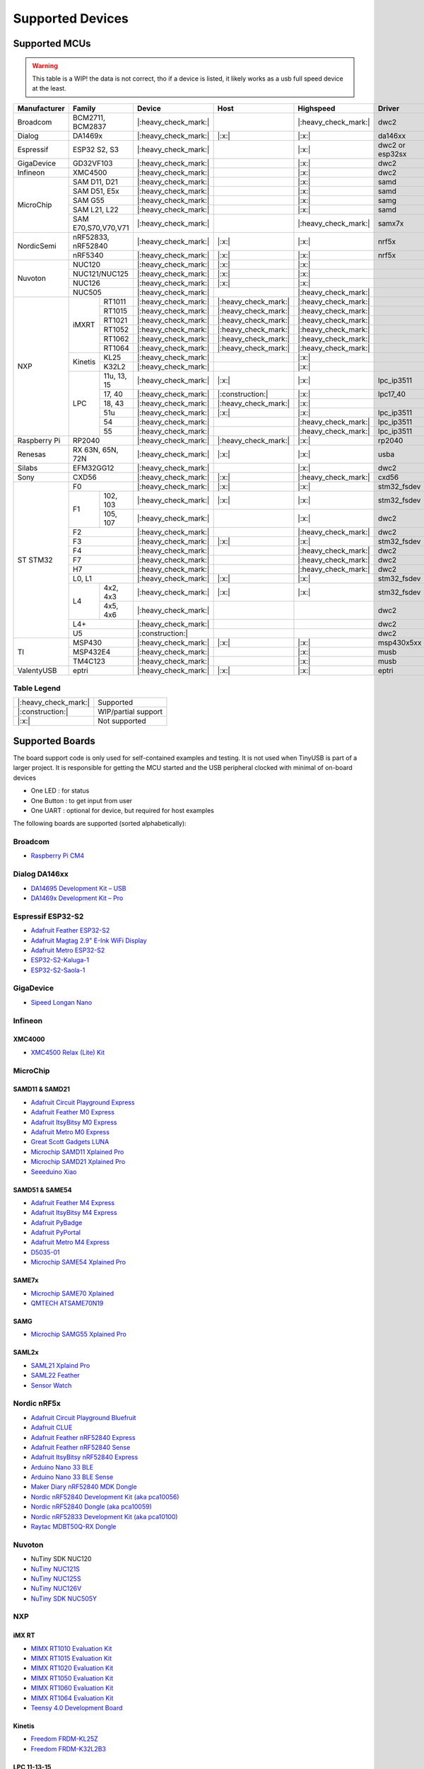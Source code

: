 *****************
Supported Devices
*****************


Supported MCUs
==============

.. admonition:: Warning
   :class: warning

   This table is a WIP! the data is not correct, tho if a device is listed, it likely works as a usb full speed device at the least.

+--------------+-----------------------+----------------------+----------------------+----------------------+-----------------+--------------+
| Manufacturer | Family                | Device               | Host                 | Highspeed            | Driver          | Note         |
+==============+=======================+======================+======================+======================+=================+==============+
| Broadcom     | BCM2711, BCM2837      | |:heavy_check_mark:| |                      | |:heavy_check_mark:| | dwc2            |              |
+--------------+-----------------------+----------------------+----------------------+----------------------+-----------------+--------------+
| Dialog       | DA1469x               | |:heavy_check_mark:| | |:x:|                | |:x:|                | da146xx         |              |
+--------------+-----------------------+----------------------+----------------------+----------------------+-----------------+--------------+
| Espressif    | ESP32 S2, S3          | |:heavy_check_mark:| |                      | |:x:|                | dwc2 or esp32sx |              |
+--------------+-----------------------+----------------------+----------------------+----------------------+-----------------+--------------+
| GigaDevice   | GD32VF103             | |:heavy_check_mark:| |                      | |:x:|                | dwc2            |              |
+--------------+-----------------------+----------------------+----------------------+----------------------+-----------------+--------------+
| Infineon     | XMC4500               | |:heavy_check_mark:| |                      | |:x:|                | dwc2            |              |
+--------------+-----------------------+----------------------+----------------------+----------------------+-----------------+--------------+
| MicroChip    | SAM D11, D21          | |:heavy_check_mark:| |                      | |:x:|                | samd            |              |
|              +-----------------------+----------------------+----------------------+----------------------+-----------------+--------------+
|              | SAM D51, E5x          | |:heavy_check_mark:| |                      | |:x:|                | samd            |              |
|              +-----------------------+----------------------+----------------------+----------------------+-----------------+--------------+
|              | SAM G55               | |:heavy_check_mark:| |                      | |:x:|                | samg            |              |
|              +-----------------------+----------------------+----------------------+----------------------+-----------------+--------------+
|              | SAM L21, L22          | |:heavy_check_mark:| |                      | |:x:|                | samd            |              |
|              +-----------------------+----------------------+----------------------+----------------------+-----------------+--------------+
|              | SAM E70,S70,V70,V71   | |:heavy_check_mark:| |                      | |:heavy_check_mark:| | samx7x          |              |
+--------------+-----------------------+----------------------+----------------------+----------------------+-----------------+--------------+
| NordicSemi   | nRF52833, nRF52840    | |:heavy_check_mark:| | |:x:|                | |:x:|                | nrf5x           |              |
|              +-----------------------+----------------------+----------------------+----------------------+-----------------+--------------+
|              | nRF5340               | |:heavy_check_mark:| | |:x:|                | |:x:|                | nrf5x           |              |
+--------------+-----------------------+----------------------+----------------------+----------------------+-----------------+--------------+
| Nuvoton      | NUC120                | |:heavy_check_mark:| | |:x:|                | |:x:|                |                 |              |
|              +-----------------------+----------------------+----------------------+----------------------+-----------------+--------------+
|              | NUC121/NUC125         | |:heavy_check_mark:| | |:x:|                | |:x:|                |                 |              |
|              +-----------------------+----------------------+----------------------+----------------------+-----------------+--------------+
|              | NUC126                | |:heavy_check_mark:| | |:x:|                | |:x:|                |                 |              |
|              +-----------------------+----------------------+----------------------+----------------------+-----------------+--------------+
|              | NUC505                | |:heavy_check_mark:| |                      | |:heavy_check_mark:| |                 |              |
+--------------+---------+-------------+----------------------+----------------------+----------------------+-----------------+--------------+
| NXP          | iMXRT   | RT1011      | |:heavy_check_mark:| | |:heavy_check_mark:| | |:heavy_check_mark:| |                 |              |
|              |         +-------------+----------------------+----------------------+----------------------+-----------------+--------------+
|              |         | RT1015      | |:heavy_check_mark:| | |:heavy_check_mark:| | |:heavy_check_mark:| |                 |              |
|              |         +-------------+----------------------+----------------------+----------------------+-----------------+--------------+
|              |         | RT1021      | |:heavy_check_mark:| | |:heavy_check_mark:| | |:heavy_check_mark:| |                 |              |
|              |         +-------------+----------------------+----------------------+----------------------+-----------------+--------------+
|              |         | RT1052      | |:heavy_check_mark:| | |:heavy_check_mark:| | |:heavy_check_mark:| |                 |              |
|              |         +-------------+----------------------+----------------------+----------------------+-----------------+--------------+
|              |         | RT1062      | |:heavy_check_mark:| | |:heavy_check_mark:| | |:heavy_check_mark:| |                 |              |
|              |         +-------------+----------------------+----------------------+----------------------+-----------------+--------------+
|              |         | RT1064      | |:heavy_check_mark:| | |:heavy_check_mark:| | |:heavy_check_mark:| |                 |              |
|              +---------+-------------+----------------------+----------------------+----------------------+-----------------+--------------+
|              | Kinetis | KL25        | |:heavy_check_mark:| |                      | |:x:|                |                 |              |
|              |         +-------------+----------------------+----------------------+----------------------+-----------------+--------------+
|              |         | K32L2       | |:heavy_check_mark:| |                      | |:x:|                |                 |              |
|              +---------+-------------+----------------------+----------------------+----------------------+-----------------+--------------+
|              | LPC     | 11u, 13, 15 | |:heavy_check_mark:| | |:x:|                | |:x:|                | lpc_ip3511      |              |
|              |         +-------------+----------------------+----------------------+----------------------+-----------------+--------------+
|              |         | 17, 40      | |:heavy_check_mark:| | |:construction:|     | |:x:|                | lpc17_40        |              |
|              |         +-------------+----------------------+----------------------+----------------------+-----------------+--------------+
|              |         | 18, 43      | |:heavy_check_mark:| | |:heavy_check_mark:| | |:x:|                |                 |              |
|              |         +-------------+----------------------+----------------------+----------------------+-----------------+--------------+
|              |         | 51u         | |:heavy_check_mark:| | |:x:|                | |:x:|                | lpc_ip3511      |              |
|              |         +-------------+----------------------+----------------------+----------------------+-----------------+--------------+
|              |         | 54          | |:heavy_check_mark:| |                      | |:heavy_check_mark:| | lpc_ip3511      |              |
|              |         +-------------+----------------------+----------------------+----------------------+-----------------+--------------+
|              |         | 55          | |:heavy_check_mark:| |                      | |:heavy_check_mark:| | lpc_ip3511      |              |
+--------------+---------+-------------+----------------------+----------------------+----------------------+-----------------+--------------+
| Raspberry Pi | RP2040                | |:heavy_check_mark:| | |:heavy_check_mark:| | |:x:|                | rp2040          |              |
+--------------+-----------------------+----------------------+----------------------+----------------------+-----------------+--------------+
| Renesas      | RX 63N, 65N, 72N      | |:heavy_check_mark:| | |:x:|                | |:x:|                | usba            |              |
+--------------+-----------------------+----------------------+----------------------+----------------------+-----------------+--------------+
| Silabs       | EFM32GG12             | |:heavy_check_mark:| |                      | |:x:|                | dwc2            |              |
+--------------+-----------------------+----------------------+----------------------+----------------------+-----------------+--------------+
| Sony         | CXD56                 | |:heavy_check_mark:| | |:x:|                | |:heavy_check_mark:| | cxd56           |              |
+--------------+-----------------------+----------------------+----------------------+----------------------+-----------------+--------------+
| ST STM32     | F0                    | |:heavy_check_mark:| | |:x:|                | |:x:|                | stm32_fsdev     |              |
|              +----+------------------+----------------------+----------------------+----------------------+-----------------+--------------+
|              | F1 | 102, 103         | |:heavy_check_mark:| | |:x:|                | |:x:|                | stm32_fsdev     |              |
|              |    +------------------+----------------------+----------------------+----------------------+-----------------+--------------+
|              |    | 105, 107         | |:heavy_check_mark:| |                      | |:x:|                | dwc2            |              |
|              +----+------------------+----------------------+----------------------+----------------------+-----------------+--------------+
|              | F2                    | |:heavy_check_mark:| |                      | |:heavy_check_mark:| | dwc2            |              |
|              +-----------------------+----------------------+----------------------+----------------------+-----------------+--------------+
|              | F3                    | |:heavy_check_mark:| | |:x:|                | |:x:|                | stm32_fsdev     |              |
|              +-----------------------+----------------------+----------------------+----------------------+-----------------+--------------+
|              | F4                    | |:heavy_check_mark:| |                      | |:heavy_check_mark:| | dwc2            |              |
|              +-----------------------+----------------------+----------------------+----------------------+-----------------+--------------+
|              | F7                    | |:heavy_check_mark:| |                      | |:heavy_check_mark:| | dwc2            |              |
|              +-----------------------+----------------------+----------------------+----------------------+-----------------+--------------+
|              | H7                    | |:heavy_check_mark:| |                      | |:heavy_check_mark:| | dwc2            |              |
|              +-----------------------+----------------------+----------------------+----------------------+-----------------+--------------+
|              | L0, L1                | |:heavy_check_mark:| | |:x:|                | |:x:|                | stm32_fsdev     |              |
|              +----+------------------+----------------------+----------------------+----------------------+-----------------+--------------+
|              | L4 | 4x2, 4x3         | |:heavy_check_mark:| | |:x:|                | |:x:|                | stm32_fsdev     |              |
|              |    +------------------+----------------------+----------------------+----------------------+-----------------+--------------+
|              |    | 4x5, 4x6         | |:heavy_check_mark:| |                      |                      | dwc2            |              |
|              +----+------------------+----------------------+----------------------+----------------------+-----------------+--------------+
|              | L4+                   | |:heavy_check_mark:| |                      |                      | dwc2            |              |
|              +-----------------------+----------------------+----------------------+----------------------+-----------------+--------------+
|              | U5                    | |:construction:|     |                      |                      | dwc2            |              |
+--------------+-----------------------+----------------------+----------------------+----------------------+-----------------+--------------+
| TI           | MSP430                | |:heavy_check_mark:| | |:x:|                | |:x:|                | msp430x5xx      |              |
|              +-----------------------+----------------------+----------------------+----------------------+-----------------+--------------+
|              | MSP432E4              | |:heavy_check_mark:| |                      | |:x:|                | musb            |              |
|              +-----------------------+----------------------+----------------------+----------------------+-----------------+--------------+
|              | TM4C123               | |:heavy_check_mark:| |                      | |:x:|                | musb            |              |
+--------------+-----------------------+----------------------+----------------------+----------------------+-----------------+--------------+
| ValentyUSB   | eptri                 | |:heavy_check_mark:| | |:x:|                | |:x:|                | eptri           |              |
+--------------+-----------------------+----------------------+----------------------+----------------------+-----------------+--------------+

Table Legend
------------

==================== ===================
|:heavy_check_mark:| Supported
|:construction:|     WIP/partial support
|:x:|                Not supported
==================== ===================

Supported Boards
================

The board support code is only used for self-contained examples and testing. It is not used when TinyUSB is part of a larger project. It is responsible for getting the MCU started and the USB peripheral clocked with minimal of on-board devices

-  One LED : for status
-  One Button : to get input from user
-  One UART : optional for device, but required for host examples

The following boards are supported (sorted alphabetically):

Broadcom
--------

-  `Raspberry Pi CM4 <https://www.raspberrypi.com/products/compute-module-4>`__

Dialog DA146xx
--------------

-  `DA14695 Development Kit – USB <https://www.dialog-semiconductor.com/products/da14695-development-kit-usb>`__
-  `DA1469x Development Kit – Pro <https://www.dialog-semiconductor.com/products/da14695-development-kit-pro>`__

Espressif ESP32-S2
------------------

-  `Adafruit Feather ESP32-S2 <https://www.adafruit.com/product/5000>`__
-  `Adafruit Magtag 2.9" E-Ink WiFi Display <https://www.adafruit.com/product/4800>`__
-  `Adafruit Metro ESP32-S2 <https://www.adafruit.com/product/4775>`__
-  `ESP32-S2-Kaluga-1 <https://docs.espressif.com/projects/esp-idf/en/latest/esp32s2/hw-reference/esp32s2/user-guide-esp32-s2-kaluga-1-kit.html>`__
-  `ESP32-S2-Saola-1 <https://docs.espressif.com/projects/esp-idf/en/latest/esp32s2/hw-reference/esp32s2/user-guide-saola-1-v1.2.html>`__

GigaDevice
----------

-  `Sipeed Longan Nano <https://longan.sipeed.com/en/>`__

Infineon
---------

XMC4000
^^^^^^^

-  `XMC4500 Relax (Lite) Kit <https://www.infineon.com/cms/en/product/evaluation-boards/kit_xmc45_relax_lite_v1/>`__

MicroChip
---------

SAMD11 & SAMD21
^^^^^^^^^^^^^^^

-  `Adafruit Circuit Playground Express <https://www.adafruit.com/product/3333>`__
-  `Adafruit Feather M0 Express <https://www.adafruit.com/product/3403>`__
-  `Adafruit ItsyBitsy M0 Express <https://www.adafruit.com/product/3727>`__
-  `Adafruit Metro M0 Express <https://www.adafruit.com/product/3505>`__
-  `Great Scott Gadgets LUNA <https://greatscottgadgets.com/luna/>`__
-  `Microchip SAMD11 Xplained Pro <https://www.microchip.com/developmenttools/ProductDetails/atsamd11-xpro>`__
-  `Microchip SAMD21 Xplained Pro <https://www.microchip.com/DevelopmentTools/ProductDetails/ATSAMD21-XPRO>`__
-  `Seeeduino Xiao <https://www.seeedstudio.com/Seeeduino-XIAO-Arduino-Microcontroller-SAMD21-Cortex-M0+-p-4426.html>`__

SAMD51 & SAME54
^^^^^^^^^^^^^^^

-  `Adafruit Feather M4 Express <https://www.adafruit.com/product/3857>`__
-  `Adafruit ItsyBitsy M4 Express <https://www.adafruit.com/product/3800>`__
-  `Adafruit PyBadge <https://www.adafruit.com/product/4200>`__
-  `Adafruit PyPortal <https://www.adafruit.com/product/4116>`__
-  `Adafruit Metro M4 Express <https://www.adafruit.com/product/3382>`__
-  `D5035-01 <https://github.com/RudolphRiedel/USB_CAN-FD>`__
-  `Microchip SAME54 Xplained Pro <https://www.microchip.com/developmenttools/productdetails/atsame54-xpro>`__

SAME7x
^^^^^^

- `Microchip SAME70 Xplained <https://www.microchip.com/en-us/development-tool/ATSAME70-XPLD>`_
- `QMTECH ATSAME70N19 <https://www.aliexpress.com/item/1005003173783268.html>`_

SAMG
^^^^

-  `Microchip SAMG55 Xplained Pro <https://www.microchip.com/DevelopmentTools/ProductDetails/PartNO/ATSAMG55-XPRO>`__

SAML2x
^^^^^^

-  `SAML21 Xplaind Pro <https://www.microchip.com/DevelopmentTools/ProductDetails/ATSAML21-XPRO-B>`__
-  `SAML22 Feather <https://github.com/joeycastillo/Feather-Projects/tree/main/SAML22%20Feather>`__
-  `Sensor Watch <https://github.com/joeycastillo/Sensor-Watch>`__

Nordic nRF5x
------------

-  `Adafruit Circuit Playground Bluefruit <https://www.adafruit.com/product/4333>`__
-  `Adafruit CLUE <https://www.adafruit.com/product/4500>`__
-  `Adafruit Feather nRF52840 Express <https://www.adafruit.com/product/4062>`__
-  `Adafruit Feather nRF52840 Sense <https://www.adafruit.com/product/4516>`__
-  `Adafruit ItsyBitsy nRF52840 Express <https://www.adafruit.com/product/4481>`__
-  `Arduino Nano 33 BLE <https://store.arduino.cc/usa/nano-33-ble>`__
-  `Arduino Nano 33 BLE Sense <https://store.arduino.cc/usa/nano-33-ble-sense>`__
-  `Maker Diary nRF52840 MDK Dongle <https://wiki.makerdiary.com/nrf52840-mdk-usb-dongle>`__
-  `Nordic nRF52840 Development Kit (aka pca10056) <https://www.nordicsemi.com/Software-and-Tools/Development-Kits/nRF52840-DK>`__
-  `Nordic nRF52840 Dongle (aka pca10059) <https://www.nordicsemi.com/Software-and-Tools/Development-Kits/nRF52840-Dongle>`__
-  `Nordic nRF52833 Development Kit (aka pca10100) <https://www.nordicsemi.com/Software-and-Tools/Development-Kits/nRF52833-DK>`__
-  `Raytac MDBT50Q-RX Dongle <https://www.raytac.com/product/ins.php?index_id=89>`__

Nuvoton
-------

-  NuTiny SDK NUC120
-  `NuTiny NUC121S <https://direct.nuvoton.com/en/nutiny-nuc121s>`__
-  `NuTiny NUC125S <https://direct.nuvoton.com/en/nutiny-nuc125s>`__
-  `NuTiny NUC126V <https://direct.nuvoton.com/en/nutiny-nuc126v>`__
-  `NuTiny SDK NUC505Y <https://direct.nuvoton.com/en/nutiny-nuc505y>`__

NXP
---

iMX RT
^^^^^^

-  `MIMX RT1010 Evaluation Kit <https://www.nxp.com/design/development-boards/i.mx-evaluation-and-development-boards/i.mx-rt1010-evaluation-kit:MIMXRT1010-EVK>`__
-  `MIMX RT1015 Evaluation Kit <https://www.nxp.com/design/development-boards/i.mx-evaluation-and-development-boards/i.mx-rt1015-evaluation-kit:MIMXRT1015-EVK>`__
-  `MIMX RT1020 Evaluation Kit <https://www.nxp.com/design/development-boards/i.mx-evaluation-and-development-boards/i.mx-rt1020-evaluation-kit:MIMXRT1020-EVK>`__
-  `MIMX RT1050 Evaluation Kit <https://www.nxp.com/design/development-boards/i.mx-evaluation-and-development-boards/i.mx-rt1050-evaluation-kit:MIMXRT1050-EVK>`__
-  `MIMX RT1060 Evaluation Kit <https://www.nxp.com/design/development-boards/i.mx-evaluation-and-development-boards/mimxrt1060-evk-i.mx-rt1060-evaluation-kit:MIMXRT1060-EVK>`__
-  `MIMX RT1064 Evaluation Kit <https://www.nxp.com/design/development-boards/i.mx-evaluation-and-development-boards/mimxrt1064-evk-i.mx-rt1064-evaluation-kit:MIMXRT1064-EVK>`__
-  `Teensy 4.0 Development Board <https://www.pjrc.com/store/teensy40.html>`__

Kinetis
^^^^^^^

-  `Freedom FRDM-KL25Z <https://www.nxp.com/design/development-boards/freedom-development-boards/mcu-boards/freedom-development-platform-for-kinetis-kl14-kl15-kl24-kl25-mcus:FRDM-KL25Z>`__
-  `Freedom FRDM-K32L2B3 <https://www.nxp.com/design/development-boards/freedom-development-boards/mcu-boards/nxp-freedom-development-platform-for-k32-l2b-mcus:FRDM-K32L2B3>`__

LPC 11-13-15
^^^^^^^^^^^^

-  `LPCXpresso 11u37 <https://www.nxp.com/design/microcontrollers-developer-resources/lpcxpresso-boards/lpcxpresso-board-for-lpc11u37h:OM13074>`__
-  `LPCXpresso 11u68 <https://www.nxp.com/support/developer-resources/evaluation-and-development-boards/lpcxpresso-boards/lpcxpresso-board-for-lpc11u68:OM13058>`__
-  `LPCXpresso 1347 <https://www.nxp.com/support/developer-resources/evaluation-and-development-boards/lpcxpresso-boards/lpcxpresso-board-for-lpc1347:OM13045>`__
-  `LPCXpresso 1549 <https://www.nxp.com/products/processors-and-microcontrollers/arm-microcontrollers/general-purpose-mcus/lpc1500-cortex-m3/lpcxpresso-board-for-lpc1549:OM13056>`__

LPC 17-40
^^^^^^^^^

-  `ARM mbed LPC1768 <https://www.nxp.com/products/processors-and-microcontrollers/arm-microcontrollers/general-purpose-mcus/lpc1700-cortex-m3/arm-mbed-lpc1768-board:OM11043>`__
-  `Embedded Artists LPC4088 Quick Start board <https://www.embeddedartists.com/products/lpc4088-quickstart-board>`__
-  `LPCXpresso 1769 <https://www.nxp.com/support/developer-resources/evaluation-and-development-boards/lpcxpresso-boards/lpcxpresso-board-for-lpc1769:OM13000>`__

LPC 18-43
^^^^^^^^^

-  `Embedded Artists LPC4357 Developer Kit <http://www.embeddedartists.com/products/kits/lpc4357_kit.php>`__
-  `Keil MCB1800 Evaluation Board <http://www.keil.com/mcb1800>`__
-  `LPCXpresso18S37 Development Board <https://www.nxp.com/products/processors-and-microcontrollers/arm-microcontrollers/general-purpose-mcus/lpc4000-cortex-m4/lpcxpresso18s37-development-board:OM13076>`__
-  `NGX LPC4330-Xplorer <https://www.nxp.com/design/designs/lpc4330-xplorer-board:OM13027>`__

LPC 51
^^^^^^

-  `LPCXpresso 51U68 <https://www.nxp.com/products/processors-and-microcontrollers/arm-microcontrollers/general-purpose-mcus/lpcxpresso51u68-for-the-lpc51u68-mcus:OM40005>`__

LPC 54
^^^^^^

-  `LPCXpresso 54114 <https://www.nxp.com/design/microcontrollers-developer-resources/lpcxpresso-boards/lpcxpresso54114-board:OM13089>`__

LPC55
^^^^^

-  `Double M33 Express <https://www.crowdsupply.com/steiert-solutions/double-m33-express>`__
-  `LPCXpresso 55s28 EVK <https://www.nxp.com/design/software/development-software/lpcxpresso55s28-development-board:LPC55S28-EVK>`__
-  `LPCXpresso 55s69 EVK <https://www.nxp.com/design/development-boards/lpcxpresso-boards/lpcxpresso55s69-development-board:LPC55S69-EVK>`__
-  `MCU-Link <https://www.nxp.com/design/development-boards/lpcxpresso-boards/mcu-link-debug-probe:MCU-LINK>`__

Renesas RX
----------

-  `GR-CITRUS <https://www.renesas.com/us/en/products/gadget-renesas/boards/gr-citrus>`__
-  `Renesas RX65N Target Board <https://www.renesas.com/us/en/products/microcontrollers-microprocessors/rx-32-bit-performance-efficiency-mcus/rtk5rx65n0c00000br-target-board-rx65n>`__

Raspberry Pi RP2040
-------------------

-  `Adafruit Feather RP2040 <https://www.adafruit.com/product/4884>`__
-  `Adafruit ItsyBitsy RP2040 <https://www.adafruit.com/product/4888>`__
-  `Adafruit QT Py RP2040 <https://www.adafruit.com/product/4900>`__
-  `Raspberry Pi Pico <https://www.raspberrypi.org/products/raspberry-pi-pico/>`__

Silabs
------

-  `EFM32GG12 Thunderboard Kit (SLTB009A) <https://www.silabs.com/development-tools/thunderboard/thunderboard-gg12-kit>`__

Sony
----

-  `Sony Spresense CXD5602 <https://developer.sony.com/develop/spresense>`__

ST STM32
--------

F0
^^
-  `STM32 F070rb Nucleo <https://www.st.com/en/evaluation-tools/nucleo-f070rb.html>`__
-  `STM32 F072 Evaluation <https://www.st.com/en/evaluation-tools/stm32072b-eval.html>`__
-  `STM32 F072rb Discovery <https://www.st.com/en/evaluation-tools/32f072bdiscovery.html>`__

F1
^^
-  `STM32 F103c8 Blue Pill <https://stm32-base.org/boards/STM32F103C8T6-Blue-Pill>`__
-  `STM32 F103rc Mini v2.0 <https://stm32-base.org/boards/STM32F103RCT6-STM32-Mini-V2.0>`__

F2
^^
-  `STM32 F207zg Nucleo <https://www.st.com/en/evaluation-tools/nucleo-f207zg.html>`__

F3
^^
-  `STM32 F303vc Discovery <https://www.st.com/en/evaluation-tools/stm32f3discovery.html>`__

F4
^^
-  `Adafruit Feather STM32F405 <https://www.adafruit.com/product/4382>`__
-  `Micro Python PyBoard v1.1 <https://store.micropython.org/product/PYBv1.1>`__
-  `STM32 F401cc Black Pill <https://stm32-base.org/boards/STM32F401CCU6-WeAct-Black-Pill-V1.2>`__
-  `STM32 F407vg Discovery <https://www.st.com/en/evaluation-tools/stm32f4discovery.html>`__
-  `STM32 F411ce Black Pill <https://www.adafruit.com/product/4877>`__
-  `STM32 F411ve Discovery <https://www.st.com/en/evaluation-tools/32f411ediscovery.html>`__
-  `STM32 F412zg Discovery <https://www.st.com/en/evaluation-tools/32f412gdiscovery.html>`__
-  `STM32 F412zg Nucleo <https://www.st.com/en/evaluation-tools/nucleo-f412zg.html>`__

F7
^^

-  `STLink-V3 Mini <https://www.st.com/en/development-tools/stlink-v3mini.html>`__
-  `STM32 F723e Discovery <https://www.st.com/en/evaluation-tools/32f723ediscovery.html>`__
-  `STM32 F746zg Nucleo <https://www.st.com/en/evaluation-tools/nucleo-f746zg.html>`__
-  `STM32 F746g Discovery <https://www.st.com/en/evaluation-tools/32f746gdiscovery.html>`__
-  `STM32 F767zi Nucleo <https://www.st.com/en/evaluation-tools/nucleo-f767zi.html>`__
-  `STM32 F769i Discovery <https://www.st.com/en/evaluation-tools/32f769idiscovery.html>`__

L0
^^
-  `STM32 L035c8 Discovery <https://www.st.com/en/evaluation-tools/32l0538discovery.html>`__

L4
^^
-  `STM32 L476vg Discovery <https://www.st.com/en/evaluation-tools/32l476gdiscovery.html>`__
-  `STM32 L4P5zg Nucleo <https://www.st.com/en/evaluation-tools/nucleo-l4p5zg.html>`__
-  `STM32 L4R5zi Nucleo <https://www.st.com/en/evaluation-tools/nucleo-l4r5zi.html>`__

H7
^^
-  `STM32 H743zi Nucleo <https://www.st.com/en/evaluation-tools/nucleo-h743zi.html>`__
-  `STM32 H743i Evaluation <https://www.st.com/en/evaluation-tools/stm32h743i-eval.html>`__
-  `STM32 H745i Discovery <https://www.st.com/en/evaluation-tools/stm32h745i-disco.html>`__
-  `Waveshare OpenH743I-C <https://www.waveshare.com/openh743i-c-standard.htm>`__

TI
--

-  `MSP430F5529 USB LaunchPad Evaluation Kit <http://www.ti.com/tool/MSP-EXP430F5529LP>`__
-  `MSP-EXP432E401Y LaunchPad Evaluation Kit <https://www.ti.com/tool/MSP-EXP432E401Y>`__
-  `TM4C123GXL LaunchPad Evaluation Kit <https://www.ti.com/tool/EK-TM4C123GXL>`__

Tomu
----

-  `Fomu <https://www.crowdsupply.com/sutajio-kosagi/fomu>`__
